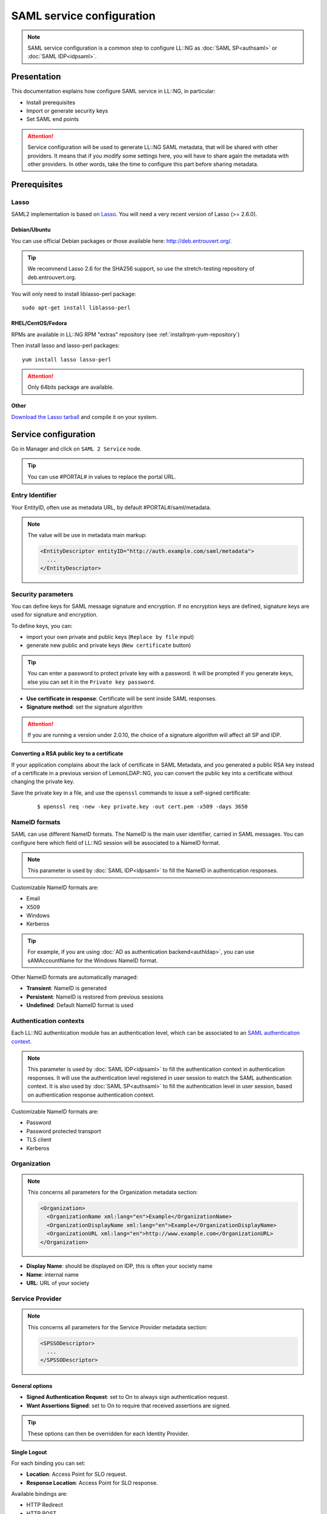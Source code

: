SAML service configuration
==========================


.. note::

    SAML service configuration is a common step to configure LL::NG as
    :doc:`SAML SP<authsaml>` or :doc:`SAML IDP<idpsaml>`.

Presentation
------------

This documentation explains how configure SAML service in LL::NG, in
particular:

-  Install prerequisites
-  Import or generate security keys
-  Set SAML end points


.. attention::

    Service configuration will be used to generate LL::NG
    SAML metadata, that will be shared with other providers. It means that
    if you modify some settings here, you will have to share again the
    metadata with other providers. In other words, take the time to
    configure this part before sharing metadata.

Prerequisites
-------------

Lasso
~~~~~

|image0|

SAML2 implementation is based on
`Lasso <http://lasso.entrouvert.org>`__. You will need a very recent
version of Lasso (>= 2.6.0).

Debian/Ubuntu
^^^^^^^^^^^^^

You can use official Debian packages or those available here:
http://deb.entrouvert.org/.


.. tip::

    We recommend Lasso 2.6 for the SHA256 support, so use the
    stretch-testing repository of deb.entrouvert.org.

You will only need to install liblasso-perl package:

::

   sudo apt-get install liblasso-perl

RHEL/CentOS/Fedora
^^^^^^^^^^^^^^^^^^

RPMs are available in LL::NG RPM "extras" repository (see
:ref:`installrpm-yum-repository`)

Then install lasso and lasso-perl packages:

::

   yum install lasso lasso-perl


.. attention::

    Only 64bits package are available.

Other
^^^^^

`Download the Lasso tarball <http://lasso.entrouvert.org/download/>`__
and compile it on your system.

Service configuration
---------------------

Go in Manager and click on ``SAML 2 Service`` node.


.. tip::

    You can use #PORTAL# in values to replace the portal
    URL.

Entry Identifier
~~~~~~~~~~~~~~~~

Your EntityID, often use as metadata URL, by default
#PORTAL#/saml/metadata.


.. note::

    The value will be use in metadata main markup:

    .. code:: xml

       <EntityDescriptor entityID="http://auth.example.com/saml/metadata">
         ...
       </EntityDescriptor>



.. _samlservice-security-parameters:

Security parameters
~~~~~~~~~~~~~~~~~~~

You can define keys for SAML message signature and encryption. If no
encryption keys are defined, signature keys are used for signature and
encryption.

To define keys, you can:

-  import your own private and public keys (``Replace by file`` input)
-  generate new public and private keys (``New certificate`` button)

.. versionchanged:: 2.0.10

   A X.509 certificate is now generated instead of a plain public key. It has
   20 years of validity, and is self signed with the 2048bit RSA key.

.. tip::

    You can enter a password to protect private key with a
    password. It will be prompted if you generate keys, else you can set it
    in the ``Private key password``.

|image1|



-  **Use certificate in response**: Certificate will be sent inside SAML
   responses.
-  **Signature method**: set the signature algorithm

.. versionchanged:: 2.0.10

   The signature method can now be overridden for a SP or IDP. This will only work
   if you are using a certificate for signature instead of a public key.


.. attention::

   If you are running a version under 2.0.10, the choice of a signature
   algorithm will affect all SP and IDP.


.. _samlservice-convert-certificate:

Converting a RSA public key to a certificate
^^^^^^^^^^^^^^^^^^^^^^^^^^^^^^^^^^^^^^^^^^^^

If your application complains about the lack of certificate in SAML Metadata, and you generated a public RSA key instead of a certificate in a previous version of LemonLDAP::NG, you can convert the public key into a certificate without changing the private key.

Save the private key in a file, and use the ``openssl`` commands to
issue a self-signed certificate:

    ::

       $ openssl req -new -key private.key -out cert.pem -x509 -days 3650


NameID formats
~~~~~~~~~~~~~~

SAML can use different NameID formats. The NameID is the main user
identifier, carried in SAML messages. You can configure here which field
of LL::NG session will be associated to a NameID format.


.. note::

    This parameter is used by :doc:`SAML IDP<idpsaml>` to fill the
    NameID in authentication responses.

Customizable NameID formats are:

-  Email
-  X509
-  Windows
-  Kerberos


.. tip::

    For example, if you are using
    :doc:`AD as authentication backend<authldap>`, you can use
    sAMAccountName for the Windows NameID format.

Other NameID formats are automatically managed:

-  **Transient**: NameID is generated
-  **Persistent**: NameID is restored from previous sessions
-  **Undefined**: Default NameID format is used

.. _samlservice-authentication-contexts:

Authentication contexts
~~~~~~~~~~~~~~~~~~~~~~~

Each LL::NG authentication module has an authentication level, which can
be associated to an `SAML authentication
context <http://docs.oasis-open.org/security/saml/v2.0/saml-authn-context-2.0-os.pdf>`__.


.. note::

    This parameter is used by :doc:`SAML IDP<idpsaml>` to fill the
    authentication context in authentication responses. It will use the
    authentication level registered in user session to match the SAML
    authentication context. It is also used by :doc:`SAML SP<authsaml>` to
    fill the authentication level in user session, based on authentication
    response authentication context.

Customizable NameID formats are:

-  Password
-  Password protected transport
-  TLS client
-  Kerberos

Organization
~~~~~~~~~~~~


.. note::

    This concerns all parameters for the Organization metadata
    section:

    .. code:: xml

       <Organization>
         <OrganizationName xml:lang="en">Example</OrganizationName>
         <OrganizationDisplayName xml:lang="en">Example</OrganizationDisplayName>
         <OrganizationURL xml:lang="en">http://www.example.com</OrganizationURL>
       </Organization>



-  **Display Name**: should be displayed on IDP, this is often your
   society name
-  **Name**: internal name
-  **URL**: URL of your society

Service Provider
~~~~~~~~~~~~~~~~


.. note::

    This concerns all parameters for the Service Provider metadata
    section:

    .. code:: xml

       <SPSSODescriptor>
         ...
       </SPSSODescriptor>


.. _samlservice-general-options:

General options
^^^^^^^^^^^^^^^

-  **Signed Authentication Request**: set to On to always sign
   authentication request.
-  **Want Assertions Signed**: set to On to require that received
   assertions are signed.


.. tip::

    These options can then be overridden for each Identity
    Provider.

Single Logout
^^^^^^^^^^^^^

For each binding you can set:

-  **Location**: Access Point for SLO request.
-  **Response Location**: Access Point for SLO response.

Available bindings are:

-  HTTP Redirect
-  HTTP POST
-  HTTP SOAP

Assertion Consumer
^^^^^^^^^^^^^^^^^^

For each binding you can set:

-  **Default**: will this binding be used by default for authentication
   response.
-  **Location**: Access Point for SSO request and response.

Available bindings are:

-  HTTP Artifact
-  HTTP POST

Artifact Resolution
^^^^^^^^^^^^^^^^^^^

The only authorized binding is SOAP. This should be set as Default.

Identity Provider
~~~~~~~~~~~~~~~~~


.. note::

    This concerns all parameters for the Service Provider metadata
    section:

    .. code:: xml

       <IDPSSODescriptor>
         ...
       </IDPSSODescriptor>



General parameters
^^^^^^^^^^^^^^^^^^

* **Want Authentication Request Signed**: By default, LemonLDAP::NG requires all SAML Requests to be signed. Set it to "Off" to let each Service Provider metadata decide if their requests should be verified by LemonLDAP::NG or not.

.. tip::

    The per-SP "Check SSO message signature" setting allows you to disable
    signature verification even if this option is set to "On" globally

This option will set the `WantAuthnRequestsSigned` attribute to `true` in LemonLDAP::NG's IDP Metadata.

.. warning::

   This setting requires Lasso 2.6.1 to be effective. Older versions behave as if this setting was set to "Off"

Single Sign On
^^^^^^^^^^^^^^

For each binding you can set:

-  **Location**: Access Point for SSO request.
-  **Response Location**: Access Point for SSO response.

Available bindings are:

-  HTTP Redirect
-  HTTP POST
-  HTTP Artifact

.. _single-logout-1:

Single Logout
^^^^^^^^^^^^^

For each binding you can set:

* **Location**: Access Point for SLO request.
* **Response Location**: Access Point for SLO response.

Available bindings are:

-  HTTP Redirect
-  HTTP POST
-  HTTP SOAP

.. _artifact-resolution-1:

Artifact Resolution
^^^^^^^^^^^^^^^^^^^

The only authorized binding is SOAP. This should be set as Default.

Attribute Authority
~~~~~~~~~~~~~~~~~~~


.. note::

    This concerns all parameters for the Attribute Authority metadata
    section

    .. code:: xml

       <AttributeAuthorityDescriptor>
         ...
       </AttributeAuthorityDescriptor>



Attribute Service
^^^^^^^^^^^^^^^^^

This is the only service to configure, and it accept only the SOAP
binding.

Response Location should be empty, as SOAP responses are directly
returned (synchronous binding).

Advanced
~~~~~~~~

These parameters are not mandatory to run SAML service, but can help to
customize it:

-  **IDP resolution cookie name**: by default, it's the LL::NG cookie
   name suffixed by ``idp``, for example: ``lemonldapidp``.
-  **UTF8 metadata conversion**: set to On to force partner's metadata
   conversion.
-  **RelayState session timeout**: timeout for RelayState sessions. By
   default, the RelayState session is deleted when it is read. This
   timeout allows one to purge sessions of lost RelayState.
-  **Use specific query_string method**: the CGI query_string method may
   break invalid URL encoded signatures (issued for example by ADFS).
   This option allows one to use a specific method to extract query
   string, that should be compliant with non standard URL encoded
   parameters.
-  **Override Entity ID when acting as IDP**: By default, SAML entityID
   is the same for SP and IDP roles. Some federations (like
   :doc:`Renater<renater>`) can require a different entityID for IDP. In
   this case, you can fill here the IDP entityID, for example:
   ``https://auth.example.com/saml/metadata/idp``.

.. _samlservice-saml-sessions-module-name-and-options:

SAML sessions module name and options
^^^^^^^^^^^^^^^^^^^^^^^^^^^^^^^^^^^^^

By default, the main session module is used to store SAML temporary data
(like relay-states), but SAML sessions need to use a session module
compatible with the
:ref:`sessions restrictions feature<session-restrictions>`.


.. tip::

    You can also choose a different session module to split SSO
    sessions and SAML sessions.

Common Domain Cookie
^^^^^^^^^^^^^^^^^^^^

The common domain is used by :doc:`SAML SP<authsaml>` to find an
Identity Provider for the user, and by :doc:`SAML IDP<idpsaml>` to
register itself in user's IDP list.

Configuration parameters are:

-  **Activation**: Set to On to enable Common Domain Cookie support.
-  **Common domain**: Name of the common domain (where common cookie is
   available).
-  **Reader URL**: URL used by SAML SP to read the cookie. Leave blank
   to deactivate the feature.
-  **Writer URL**: URL used by SAML IDP to write the cookie. Leave blank
   to deactivate the feature.

.. _samlservice-discovery-protocol:

Discovery Protocol
^^^^^^^^^^^^^^^^^^


.. note::

    Discovery Protocol is also know as `WAYF
    Service <http://www.switch.ch/aai/support/tools/wayf.html>`__. More
    information can be found in the specification:
    `sstc-saml-idp-discovery-cs-01.pdf <https://www.oasis-open.org/committees/download.php/28049/sstc-saml-idp-discovery-cs-01.pdf>`__.

When Discovery Protocol is enabled, the LL::NG IDP list is no more used.
Instead user is redirected on the discovery service and is redirected
back to LL::NG with the chosen IDP.


.. attention::

    If the chosen IDP is not registered in LL::NG, user will
    be redirected to discovery service again.

Configuration parameters are:

-  **Activation**: Set to On to enable Discovery Protocol support.
-  **EndPoint URL**: Discovery service page
-  **Policy**: Set a value here if you don't want to use the default
   policy
   (``urn:oasis:names:tc:SAML:profiles:SSO:idp-discovery-protocol:single``)
-  **Is passive**: Enable this option to avoid user interaction on
   discovery service page

.. |image0| image:: /documentation/lasso.png
   :class: align-center
.. |image1| image:: /documentation/manager-saml-signature.png
   :class: align-center

